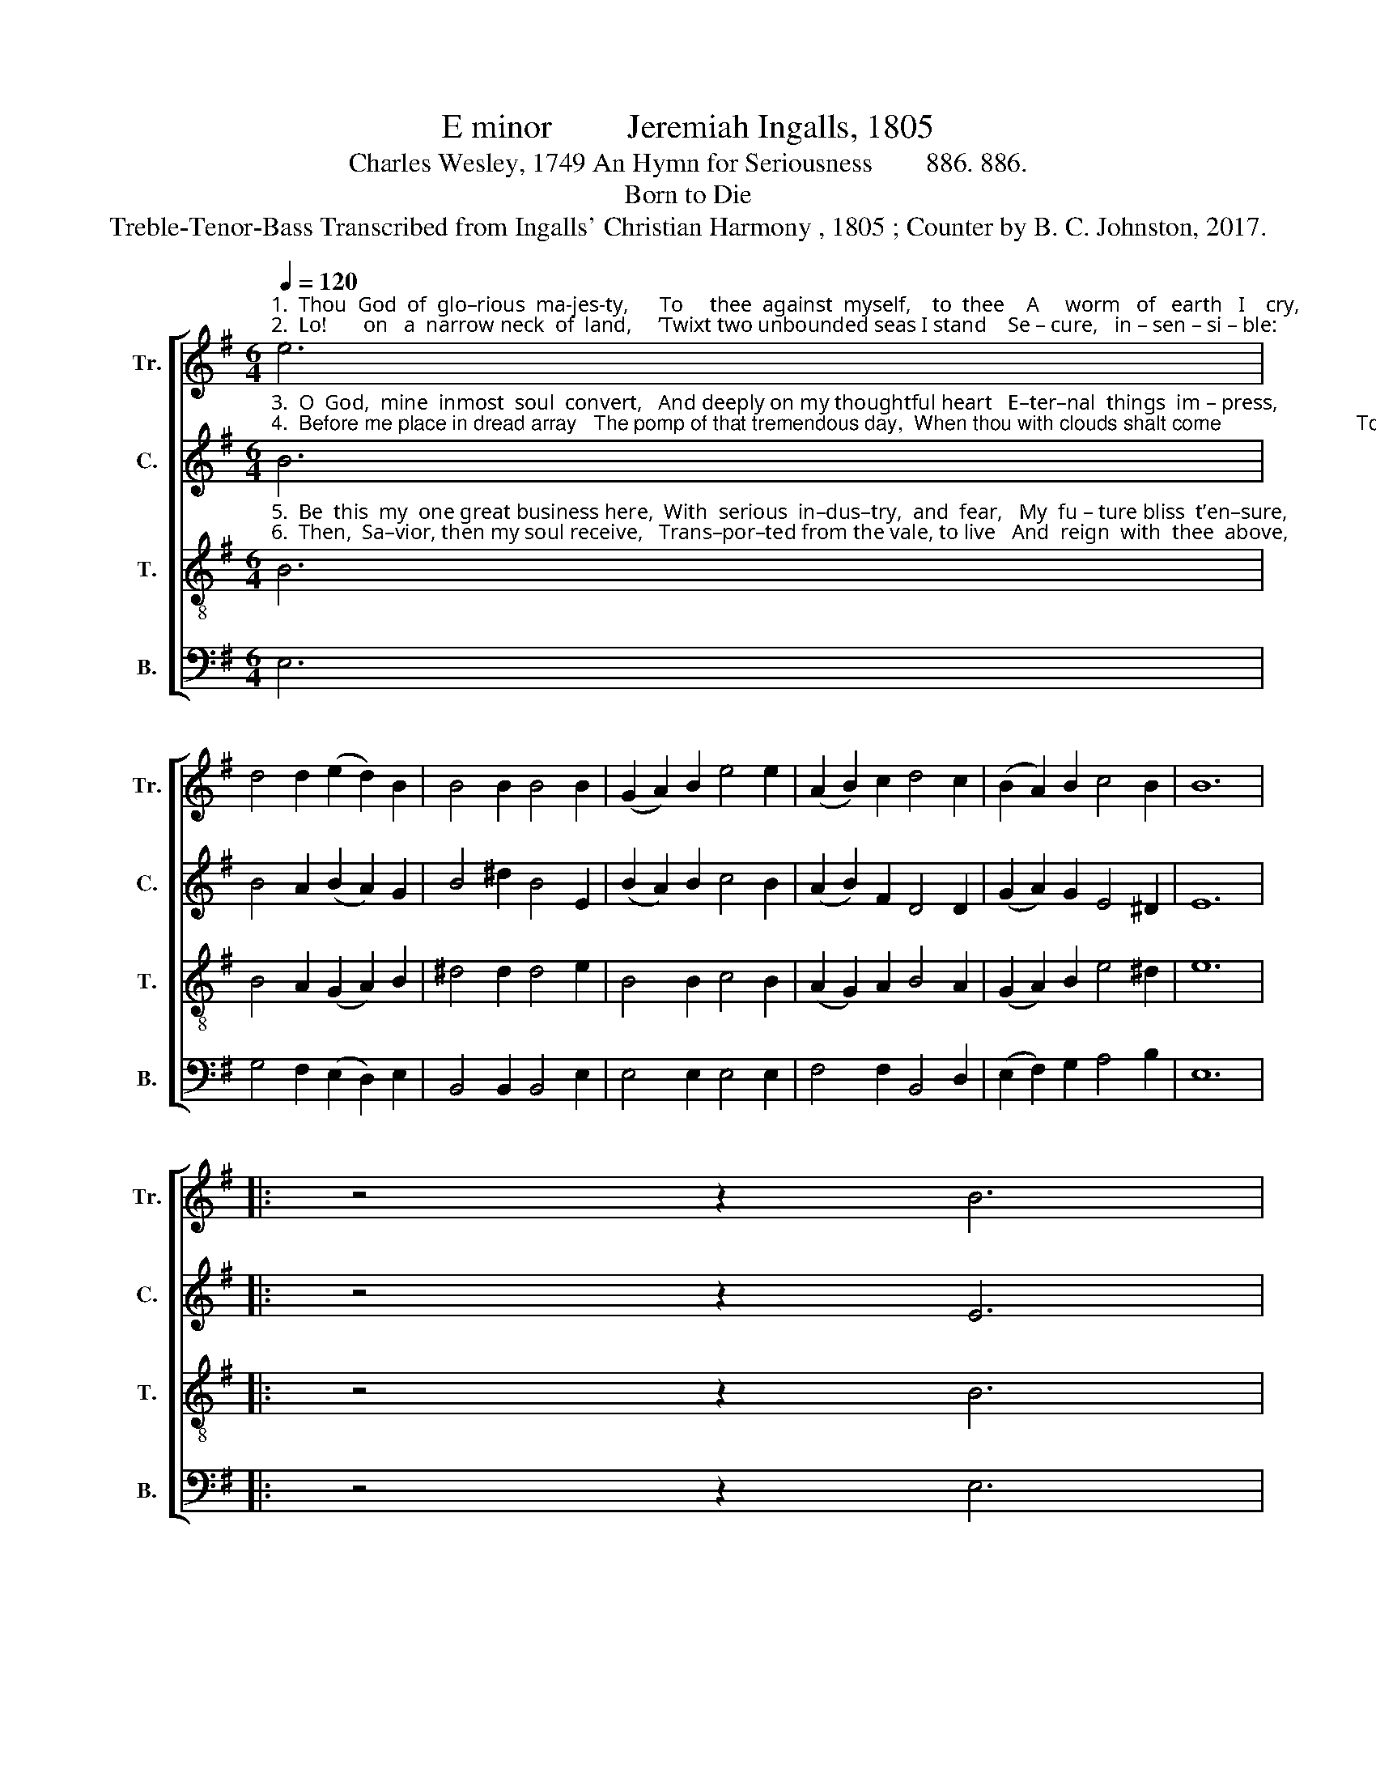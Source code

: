 X:1
T:E minor         Jeremiah Ingalls, 1805
T:Charles Wesley, 1749 An Hymn for Seriousness        886. 886.
T:Born to Die
T:Treble-Tenor-Bass Transcribed from Ingalls' Christian Harmony , 1805 ; Counter by B. C. Johnston, 2017.
%%score [ 1 2 3 4 ]
L:1/8
Q:1/4=120
M:6/4
K:G
V:1 treble nm="Tr." snm="Tr."
V:2 treble nm="C." snm="C."
V:3 treble-8 nm="T." snm="T."
V:4 bass nm="B." snm="B."
V:1
"^1.  Thou  God  of  glo–rious  ma-jes-ty,      To     thee  against  myself,    to  thee    A     worm   of   earth   I    cry,                           An\n2.  Lo!       on   a  narrow neck  of  land,     ’Twixt two unbounded seas I stand    Se – cure,   in – sen – si – ble:                         A" e6 | %1
 d4 d2 (e2 d2) B2 | B4 B2 B4 B2 | (G2 A2) B2 e4 e2 | (A2 B2) c2 d4 c2 | (B2 A2) B2 c4 B2 | B12 |: %7
 z4 z2 B6 | %8
"^1.  half-awakened  child of man,        An  heir  of  endless  bliss  or  pain,   A   sin –ner  born  to    die.\n2.  point of life, a moment’s space     Removes me to that heavenly place,  Or  shuts  me  up  in   hell." B4 d2 d4 B2 | %9
 (A2 G2) A2 B6- | B6 B6 | e4 e2 e4 e2 | (A2 B2) c2 d4 c2 | (B2 A2) B2 c4 B2 | B12 :| %15
V:2
"^3.  O  God,  mine  inmost  soul  convert,   And deeply on my thoughtful heart   E–ter–nal  things  im – press,                       Give\n4.  Before me place in dread array   The pomp of that tremendous day,  When thou with clouds shalt come                        To" B6 | %1
 B4 A2 (B2 A2) G2 | B4 ^d2 B4 E2 | (B2 A2) B2 c4 B2 | (A2 B2) F2 D4 D2 | (G2 A2) G2 E4 ^D2 | E12 |: %7
 z4 z2 E6 | %8
"^3.  me to feel their solemn weight,      And tremble on the brink of fate,  And wake to righteousness.\n4.  judge  the  na–tions  at  thy  bar:    And tell me, Lord, shall I be there  To  meet   a  joy – ful doom?" E4 F2 G4 B2 | %9
 A4 A2 B6- | B6 E6 | E4 E2 E4 E2 | (A2 B2) A2 B4 c2 | (B2 A2) G2 A4 ^D2 | E12 :| %15
V:3
"^5.  Be  this  my  one great business here,  With  serious  in–dus–try,  and  fear,   My  fu – ture bliss  t’en–sure,                   Thine\n6.  Then,  Sa–vior, then my soul receive,   Trans–por–ted from the vale, to live   And  reign  with  thee  above,                 Where" B6 | %1
 B4 A2 (G2 A2) B2 | ^d4 d2 d4 e2 | B4 B2 c4 B2 | (A2 G2) A2 B4 A2 | (G2 A2) B2 e4 ^d2 | e12 |: %7
 z4 z2 B6 | %8
"^5.  utmost  counsel  to  fulfill, ______  And  suffer  all  thy  righteous  will,  And  to   the  end  en–dure.\n6.  faith is sweetly lost in sight,  ___   And  hope in full supreme delight,   And e – ver–las–ting    love." e4 f2 g4 B2 | %9
 d4 d2 d6- | d6 e6 | B4 B2 c4 B2 | (A2 G2) A2 B4 A2 | (G2 A2) B2 e4 ^d2 | e12 :| %15
V:4
 E,6 | G,4 F,2 (E,2 D,2) E,2 | B,,4 B,,2 B,,4 E,2 | E,4 E,2 E,4 E,2 | F,4 F,2 B,,4 D,2 | %5
 (E,2 F,2) G,2 A,4 B,2 | E,12 |: z4 z2 E,6 | E,4 D,2 G,4 G,2 | D,4 D,2 G,6- | G,6 E,6 | %11
 E,4 E,2 E,4 E,2 | F,4 F,2 B,,4 D,2 | (E,2 F,2) G,2 A,4 B,2 | E,12 :| %15

